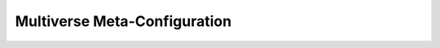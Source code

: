 .. _mv_meta_cfg:

Multiverse Meta-Configuration
=============================

.. todo:: Work in Progress 🚧
